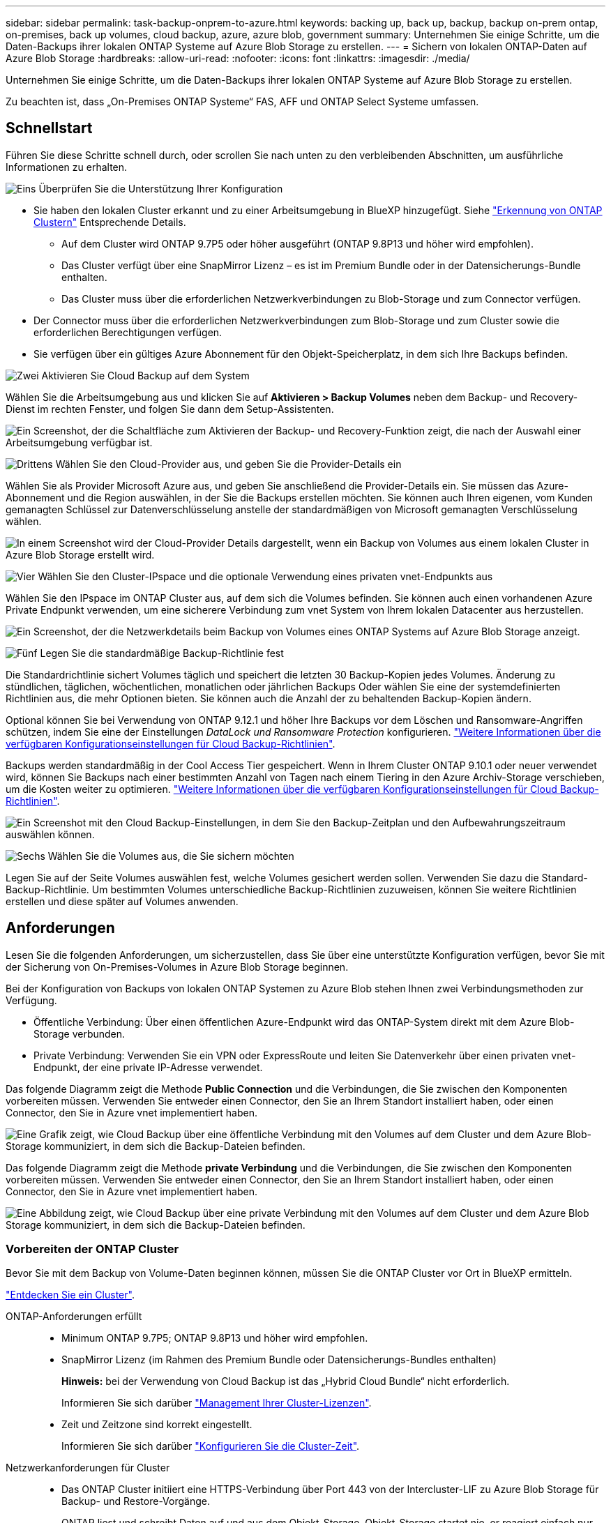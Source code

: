 ---
sidebar: sidebar 
permalink: task-backup-onprem-to-azure.html 
keywords: backing up, back up, backup, backup on-prem ontap, on-premises, back up volumes, cloud backup, azure, azure blob, government 
summary: Unternehmen Sie einige Schritte, um die Daten-Backups ihrer lokalen ONTAP Systeme auf Azure Blob Storage zu erstellen. 
---
= Sichern von lokalen ONTAP-Daten auf Azure Blob Storage
:hardbreaks:
:allow-uri-read: 
:nofooter: 
:icons: font
:linkattrs: 
:imagesdir: ./media/


[role="lead"]
Unternehmen Sie einige Schritte, um die Daten-Backups ihrer lokalen ONTAP Systeme auf Azure Blob Storage zu erstellen.

Zu beachten ist, dass „On-Premises ONTAP Systeme“ FAS, AFF und ONTAP Select Systeme umfassen.



== Schnellstart

Führen Sie diese Schritte schnell durch, oder scrollen Sie nach unten zu den verbleibenden Abschnitten, um ausführliche Informationen zu erhalten.

.image:https://raw.githubusercontent.com/NetAppDocs/common/main/media/number-1.png["Eins"] Überprüfen Sie die Unterstützung Ihrer Konfiguration
[role="quick-margin-list"]
* Sie haben den lokalen Cluster erkannt und zu einer Arbeitsumgebung in BlueXP hinzugefügt. Siehe https://docs.netapp.com/us-en/cloud-manager-ontap-onprem/task-discovering-ontap.html["Erkennung von ONTAP Clustern"^] Entsprechende Details.
+
** Auf dem Cluster wird ONTAP 9.7P5 oder höher ausgeführt (ONTAP 9.8P13 und höher wird empfohlen).
** Das Cluster verfügt über eine SnapMirror Lizenz – es ist im Premium Bundle oder in der Datensicherungs-Bundle enthalten.
** Das Cluster muss über die erforderlichen Netzwerkverbindungen zu Blob-Storage und zum Connector verfügen.


* Der Connector muss über die erforderlichen Netzwerkverbindungen zum Blob-Storage und zum Cluster sowie die erforderlichen Berechtigungen verfügen.
* Sie verfügen über ein gültiges Azure Abonnement für den Objekt-Speicherplatz, in dem sich Ihre Backups befinden.


.image:https://raw.githubusercontent.com/NetAppDocs/common/main/media/number-2.png["Zwei"] Aktivieren Sie Cloud Backup auf dem System
[role="quick-margin-para"]
Wählen Sie die Arbeitsumgebung aus und klicken Sie auf *Aktivieren > Backup Volumes* neben dem Backup- und Recovery-Dienst im rechten Fenster, und folgen Sie dann dem Setup-Assistenten.

[role="quick-margin-para"]
image:screenshot_backup_onprem_enable.png["Ein Screenshot, der die Schaltfläche zum Aktivieren der Backup- und Recovery-Funktion zeigt, die nach der Auswahl einer Arbeitsumgebung verfügbar ist."]

.image:https://raw.githubusercontent.com/NetAppDocs/common/main/media/number-3.png["Drittens"] Wählen Sie den Cloud-Provider aus, und geben Sie die Provider-Details ein
[role="quick-margin-para"]
Wählen Sie als Provider Microsoft Azure aus, und geben Sie anschließend die Provider-Details ein. Sie müssen das Azure-Abonnement und die Region auswählen, in der Sie die Backups erstellen möchten. Sie können auch Ihren eigenen, vom Kunden gemanagten Schlüssel zur Datenverschlüsselung anstelle der standardmäßigen von Microsoft gemanagten Verschlüsselung wählen.

[role="quick-margin-para"]
image:screenshot_backup_onprem_to_azure.png["In einem Screenshot wird der Cloud-Provider Details dargestellt, wenn ein Backup von Volumes aus einem lokalen Cluster in Azure Blob Storage erstellt wird."]

.image:https://raw.githubusercontent.com/NetAppDocs/common/main/media/number-4.png["Vier"] Wählen Sie den Cluster-IPspace und die optionale Verwendung eines privaten vnet-Endpunkts aus
[role="quick-margin-para"]
Wählen Sie den IPspace im ONTAP Cluster aus, auf dem sich die Volumes befinden. Sie können auch einen vorhandenen Azure Private Endpunkt verwenden, um eine sicherere Verbindung zum vnet System von Ihrem lokalen Datacenter aus herzustellen.

[role="quick-margin-para"]
image:screenshot_backup_onprem_azure_networking.png["Ein Screenshot, der die Netzwerkdetails beim Backup von Volumes eines ONTAP Systems auf Azure Blob Storage anzeigt."]

.image:https://raw.githubusercontent.com/NetAppDocs/common/main/media/number-5.png["Fünf"] Legen Sie die standardmäßige Backup-Richtlinie fest
[role="quick-margin-para"]
Die Standardrichtlinie sichert Volumes täglich und speichert die letzten 30 Backup-Kopien jedes Volumes. Änderung zu stündlichen, täglichen, wöchentlichen, monatlichen oder jährlichen Backups Oder wählen Sie eine der systemdefinierten Richtlinien aus, die mehr Optionen bieten. Sie können auch die Anzahl der zu behaltenden Backup-Kopien ändern.

[role="quick-margin-para"]
Optional können Sie bei Verwendung von ONTAP 9.12.1 und höher Ihre Backups vor dem Löschen und Ransomware-Angriffen schützen, indem Sie eine der Einstellungen _DataLock und Ransomware Protection_ konfigurieren. link:concept-cloud-backup-policies.html["Weitere Informationen über die verfügbaren Konfigurationseinstellungen für Cloud Backup-Richtlinien"^].

[role="quick-margin-para"]
Backups werden standardmäßig in der Cool Access Tier gespeichert. Wenn in Ihrem Cluster ONTAP 9.10.1 oder neuer verwendet wird, können Sie Backups nach einer bestimmten Anzahl von Tagen nach einem Tiering in den Azure Archiv-Storage verschieben, um die Kosten weiter zu optimieren. link:concept-cloud-backup-policies.html["Weitere Informationen über die verfügbaren Konfigurationseinstellungen für Cloud Backup-Richtlinien"^].

[role="quick-margin-para"]
image:screenshot_backup_policy_azure.png["Ein Screenshot mit den Cloud Backup-Einstellungen, in dem Sie den Backup-Zeitplan und den Aufbewahrungszeitraum auswählen können."]

.image:https://raw.githubusercontent.com/NetAppDocs/common/main/media/number-6.png["Sechs"] Wählen Sie die Volumes aus, die Sie sichern möchten
[role="quick-margin-para"]
Legen Sie auf der Seite Volumes auswählen fest, welche Volumes gesichert werden sollen. Verwenden Sie dazu die Standard-Backup-Richtlinie. Um bestimmten Volumes unterschiedliche Backup-Richtlinien zuzuweisen, können Sie weitere Richtlinien erstellen und diese später auf Volumes anwenden.



== Anforderungen

Lesen Sie die folgenden Anforderungen, um sicherzustellen, dass Sie über eine unterstützte Konfiguration verfügen, bevor Sie mit der Sicherung von On-Premises-Volumes in Azure Blob Storage beginnen.

Bei der Konfiguration von Backups von lokalen ONTAP Systemen zu Azure Blob stehen Ihnen zwei Verbindungsmethoden zur Verfügung.

* Öffentliche Verbindung: Über einen öffentlichen Azure-Endpunkt wird das ONTAP-System direkt mit dem Azure Blob-Storage verbunden.
* Private Verbindung: Verwenden Sie ein VPN oder ExpressRoute und leiten Sie Datenverkehr über einen privaten vnet-Endpunkt, der eine private IP-Adresse verwendet.


Das folgende Diagramm zeigt die Methode *Public Connection* und die Verbindungen, die Sie zwischen den Komponenten vorbereiten müssen. Verwenden Sie entweder einen Connector, den Sie an Ihrem Standort installiert haben, oder einen Connector, den Sie in Azure vnet implementiert haben.

image:diagram_cloud_backup_onprem_azure_public.png["Eine Grafik zeigt, wie Cloud Backup über eine öffentliche Verbindung mit den Volumes auf dem Cluster und dem Azure Blob-Storage kommuniziert, in dem sich die Backup-Dateien befinden."]

Das folgende Diagramm zeigt die Methode *private Verbindung* und die Verbindungen, die Sie zwischen den Komponenten vorbereiten müssen. Verwenden Sie entweder einen Connector, den Sie an Ihrem Standort installiert haben, oder einen Connector, den Sie in Azure vnet implementiert haben.

image:diagram_cloud_backup_onprem_azure_private.png["Eine Abbildung zeigt, wie Cloud Backup über eine private Verbindung mit den Volumes auf dem Cluster und dem Azure Blob Storage kommuniziert, in dem sich die Backup-Dateien befinden."]



=== Vorbereiten der ONTAP Cluster

Bevor Sie mit dem Backup von Volume-Daten beginnen können, müssen Sie die ONTAP Cluster vor Ort in BlueXP ermitteln.

https://docs.netapp.com/us-en/cloud-manager-ontap-onprem/task-discovering-ontap.html["Entdecken Sie ein Cluster"^].

ONTAP-Anforderungen erfüllt::
+
--
* Minimum ONTAP 9.7P5; ONTAP 9.8P13 und höher wird empfohlen.
* SnapMirror Lizenz (im Rahmen des Premium Bundle oder Datensicherungs-Bundles enthalten)
+
*Hinweis:* bei der Verwendung von Cloud Backup ist das „Hybrid Cloud Bundle“ nicht erforderlich.

+
Informieren Sie sich darüber https://docs.netapp.com/us-en/ontap/system-admin/manage-licenses-concept.html["Management Ihrer Cluster-Lizenzen"^].

* Zeit und Zeitzone sind korrekt eingestellt.
+
Informieren Sie sich darüber https://docs.netapp.com/us-en/ontap/system-admin/manage-cluster-time-concept.html["Konfigurieren Sie die Cluster-Zeit"^].



--
Netzwerkanforderungen für Cluster::
+
--
* Das ONTAP Cluster initiiert eine HTTPS-Verbindung über Port 443 von der Intercluster-LIF zu Azure Blob Storage für Backup- und Restore-Vorgänge.
+
ONTAP liest und schreibt Daten auf und aus dem Objekt-Storage. Objekt-Storage startet nie, er reagiert einfach nur.

* ONTAP erfordert eine eingehende Verbindung vom Connector zur Cluster-Management-LIF. Der Connector kann in einem Azure vnet residieren.
* Auf jedem ONTAP Node ist eine Intercluster-LIF erforderlich, die die Volumes hostet, die Sie sichern möchten. Die LIF muss dem _IPspace_ zugewiesen sein, den ONTAP zur Verbindung mit Objekt-Storage verwenden sollte. https://docs.netapp.com/us-en/ontap/networking/standard_properties_of_ipspaces.html["Erfahren Sie mehr über IPspaces"^].
+
Wenn Sie Cloud Backup einrichten, werden Sie aufgefordert, den IP-Speicherplatz zu verwenden. Sie sollten den IPspace auswählen, dem jede LIF zugeordnet ist. Dies kann der „Standard“-IPspace oder ein benutzerdefinierter IPspace sein, den Sie erstellt haben.

* Die LIFs der Nodes und Intercluster können auf den Objektspeicher zugreifen.
* DNS-Server wurden für die Storage-VM konfiguriert, auf der sich die Volumes befinden. Informieren Sie sich darüber https://docs.netapp.com/us-en/ontap/networking/configure_dns_services_auto.html["Konfigurieren Sie DNS-Services für die SVM"^].
* Wenn Sie einen anderen IPspace als den Standard verwenden, müssen Sie möglicherweise eine statische Route erstellen, um Zugriff auf den Objekt-Storage zu erhalten.
* Aktualisieren Sie ggf. Firewall-Regeln, um Cloud Backup Service-Verbindungen von ONTAP zu Objektspeicher über Port 443 und Datenverkehr zur Namensauflösung von der Storage VM zum DNS-Server über Port 53 (TCP/UDP) zu ermöglichen.


--




=== Erstellen oder Umschalten von Anschlüssen

Falls Sie bereits einen Connector in Ihrem Azure vnet oder Ihrem Standort implementiert haben, sind Sie alle bereit. Falls nicht, müssen Sie an einem dieser Standorte einen Connector erstellen, um ONTAP Daten in Azure Blob Storage zu sichern. Sie können keinen Connector verwenden, der bei einem anderen Cloud-Provider bereitgestellt wird.

* https://docs.netapp.com/us-en/cloud-manager-setup-admin/concept-connectors.html["Erfahren Sie mehr über Steckverbinder"^]
* https://docs.netapp.com/us-en/cloud-manager-setup-admin/reference-checklist-cm.html["Erste Schritte mit den Anschlüssen"^]
* https://docs.netapp.com/us-en/cloud-manager-setup-admin/task-creating-connectors-azure.html["Installieren eines Connectors in Azure"^]
* https://docs.netapp.com/us-en/cloud-manager-setup-admin/task-installing-linux.html["Installieren eines Connectors in Ihrem Haus"^]
* https://docs.netapp.com/us-en/cloud-manager-setup-admin/task-launching-azure-mktp.html["Installieren eines Konnektors in einer Region der Azure-Regierung"^]
+
Cloud Backup wird in Regionen der Azure Regierung unterstützt, wenn der Connector in der Cloud implementiert wird – nicht wenn er in Ihrem Unternehmen installiert ist. Darüber hinaus müssen Sie den Connector über den Azure Marketplace implementieren. Sie können den Connector nicht in einer Regierungsregion von der BlueXP SaaS-Website bereitstellen.





=== Vorbereiten der Vernetzung für den Connector

Stellen Sie sicher, dass der Connector über die erforderlichen Netzwerkverbindungen verfügt.

.Schritte
. Stellen Sie sicher, dass das Netzwerk, in dem der Connector installiert ist, folgende Verbindungen ermöglicht:
+
** Eine ausgehende Internetverbindung zum Cloud Backup Service über Port 443 (HTTPS)
** Eine HTTPS-Verbindung über Port 443 an Ihren Blob-Objekt-Storage
** Eine HTTPS-Verbindung über Port 443 an Ihre ONTAP-Cluster-Management-LIF
** Damit die Funktionalität Cloud Backup Search & Restore funktionieren kann, muss Port 1433 für die Kommunikation zwischen dem Connector und den Azure Synapse SQL-Diensten offen sein.
** Für Implementierungen von Azure und Azure Government sind weitere Regeln für eingehende Sicherheitsgruppen erforderlich. Siehe https://docs.netapp.com/us-en/cloud-manager-setup-admin/reference-ports-azure.html["Regeln für den Connector in Azure"^] Entsprechende Details.


. Aktivieren Sie einen privaten vnet Endpunkt zum Azure Storage. Dies ist erforderlich, wenn Sie über eine ExpressRoute oder VPN-Verbindung zwischen Ihrem ONTAP Cluster und dem vnet verfügen und Sie eine Kommunikation zwischen dem Connector und Blob Storage in Ihrem virtuellen privaten Netzwerk wünschen (eine *private*-Verbindung).




=== Überprüfen oder Hinzufügen von Berechtigungen zum Konnektor

Um die Funktion zum Suchen und Wiederherstellen von Cloud-Backups zu verwenden, müssen Sie spezifische Berechtigungen in der Rolle für den Connector besitzen, damit er auf den Azure Synapse Workspace und das Data Lake-Speicherkonto zugreifen kann. Lesen Sie die unten stehenden Berechtigungen, und befolgen Sie die Schritte, wenn Sie die Richtlinie ändern müssen.

.Bevor Sie beginnen
Sie müssen den Azure Synapse Analytics Resource Provider (genannt „Microsoft.Synapse“) im Abonnement registrieren. https://docs.microsoft.com/en-us/azure/azure-resource-manager/management/resource-providers-and-types#register-resource-provider["Erfahren Sie, wie Sie diesen Ressourcenanbieter für Ihr Abonnement registrieren"^]. Sie müssen der Subscription *Owner* oder *Contributor* sein, um den Ressourcenanbieter zu registrieren.

.Schritte
. Identifizieren Sie die Rolle, die der virtuellen Konnektor-Maschine zugewiesen ist:
+
.. Öffnen Sie im Azure-Portal den Virtual Machines-Service.
.. Wählen Sie die virtuelle Verbindungsmaschine aus.
.. Wählen Sie unter Einstellungen *Identität* aus.
.. Klicken Sie auf *Azure Rollenzuweisungen*.
.. Notieren Sie sich die benutzerdefinierte Rolle, die der virtuellen Connector-Maschine zugewiesen ist.


. Aktualisieren der benutzerdefinierten Rolle:
+
.. Öffnen Sie im Azure-Portal Ihr Azure-Abonnement.
.. Klicken Sie auf *Zugriffskontrolle (IAM) > Rollen*.
.. Klicken Sie auf die Ellipsen (...) für die benutzerdefinierte Rolle und dann auf *Bearbeiten*.
.. Klicken Sie auf JSON und fügen Sie die folgenden Berechtigungen hinzu:
+
[source, json]
----
"Microsoft.Storage/checknameavailability/read",
"Microsoft.Storage/operations/read",
"Microsoft.Storage/storageAccounts/listkeys/action",
"Microsoft.Storage/storageAccounts/read",
"Microsoft.Storage/storageAccounts/write",
"Microsoft.Storage/storageAccounts/blobServices/containers/read",
"Microsoft.Storage/storageAccounts/listAccountSas/action",
"Microsoft.Synapse/workspaces/write",
"Microsoft.Synapse/workspaces/read",
"Microsoft.Synapse/workspaces/delete",
"Microsoft.Synapse/register/action",
"Microsoft.Synapse/checkNameAvailability/action",
"Microsoft.Synapse/workspaces/operationStatuses/read",
"Microsoft.Synapse/workspaces/firewallRules/write",
"Microsoft.Synapse/workspaces/firewallRules/read",
"Microsoft.Synapse/workspaces/replaceAllIpFirewallRules/action",
"Microsoft.Synapse/workspaces/operationResults/read",
"Microsoft.Synapse/workspaces/privateEndpointConnectionsApproval/action"
----
+
https://docs.netapp.com/us-en/cloud-manager-setup-admin/reference-permissions-azure.html["Zeigen Sie das vollständige JSON-Format für die Richtlinie an"^]

.. Klicken Sie auf *Review + Update* und dann auf *Update*.






=== Unterstützte Regionen

Sie können Backups von On-Premises-Systemen zu Azure Blob in allen Regionen erstellen https://cloud.netapp.com/cloud-volumes-global-regions["Wobei Cloud Volumes ONTAP unterstützt wird"^]; Einschließlich Azure Government Regionen. Sie geben die Region an, in der die Backups beim Einrichten des Dienstes gespeichert werden sollen.



=== Lizenzanforderungen prüfen

* Bevor Sie Cloud Backup für Ihren Cluster aktivieren können, müssen Sie entweder ein „Pay-as-you-go“-Angebot (PAYGO) mit BlueXP Marketplace von Azure abonnieren oder eine Cloud Backup BYOL-Lizenz von NetApp erwerben und aktivieren. Diese Lizenzen sind für Ihr Konto und können für mehrere Systeme verwendet werden.
+
** Für die Cloud Backup-PAYGO-Lizenzierung benötigen Sie ein Abonnement für den https://azuremarketplace.microsoft.com/en-us/marketplace/apps/netapp.cloud-manager?tab=Overview["Azure"^] BlueXP Marketplace Angebot zur Nutzung von Cloud Backup. Die Abrechnung für Cloud Backup erfolgt über dieses Abonnement.
** Für die BYOL-Lizenzierung von Cloud Backup benötigen Sie die Seriennummer von NetApp, mit der Sie den Service für die Dauer und die Kapazität der Lizenz nutzen können. link:task-licensing-cloud-backup.html#use-a-cloud-backup-byol-license["Erfahren Sie, wie Sie Ihre BYOL-Lizenzen managen"].


* Sie benötigen ein Azure-Abonnement für den Objekt-Speicherplatz, auf dem sich Ihre Backups befinden.
+
Sie können Backups von On-Premises-Systemen zu Azure Blob in allen Regionen erstellen https://cloud.netapp.com/cloud-volumes-global-regions["Wobei Cloud Volumes ONTAP unterstützt wird"^]; Einschließlich Azure Government Regionen. Sie geben die Region an, in der Backups beim Einrichten des Dienstes gespeichert werden sollen.





=== Azure Blob Storage für Backups wird vorbereitet

. Sie können Ihre eigenen, von Ihnen gemanagten Schlüssel zur Datenverschlüsselung im Aktivierungsassistenten verwenden und nicht die von Microsoft verwalteten Standardschlüssel verwenden. In diesem Fall müssen Sie über das Azure-Abonnement, den Namen von Key Vault und den Schlüssel verfügen. https://docs.microsoft.com/en-us/azure/storage/common/customer-managed-keys-overview["Sehen Sie, wie Sie Ihre eigenen Schlüssel verwenden"^].
. Wenn Sie eine sicherere Verbindung über das öffentliche Internet von Ihrem On-Prem-Datacenter zum vnet haben möchten, besteht die Möglichkeit, einen Azure Private Endpunkt im Aktivierungs-Assistenten zu konfigurieren. In diesem Fall müssen Sie vnet und Subnetz für diese Verbindung kennen. https://docs.microsoft.com/en-us/azure/private-link/private-endpoint-overview["Weitere Informationen zur Verwendung eines privaten Endpunkts finden Sie unter"^].




== Unterstützung Von Cloud Backup

Cloud Backup kann jederzeit direkt aus der lokalen Arbeitsumgebung aktiviert werden.

.Schritte
. Wählen Sie in der Arbeitsfläche die Arbeitsumgebung aus und klicken Sie auf *Aktivieren > Backup Volumes* neben dem Backup- und Recovery-Service im rechten Fenster.
+
Wenn das Azure Blob Ziel für Ihre Backups als Arbeitsumgebung auf dem Canvas existiert, können Sie das Cluster auf die Azure Blob Arbeitsumgebung ziehen, um den Setup-Assistenten zu starten.

+
image:screenshot_backup_onprem_enable.png["Ein Screenshot, der die Schaltfläche zum Aktivieren der Backup- und Recovery-Funktion zeigt, die nach der Auswahl einer Arbeitsumgebung verfügbar ist."]

. Wählen Sie Microsoft Azure als Anbieter und klicken Sie auf *Weiter*.
. Geben Sie die Provider-Daten ein und klicken Sie auf *Weiter*.
+
.. Das für Backups verwendete Azure Abonnement und die Region Azure, wo die Backups gespeichert werden.
.. Die Ressourcengruppe, die den Blob-Container verwaltet: Sie können eine neue Ressourcengruppe erstellen oder eine vorhandene Ressourcengruppe auswählen.
.. Unabhängig davon, ob Sie den von Microsoft gemanagten Standardschlüssel verwenden oder Ihren eigenen, vom Kunden gemanagten Schlüssel zum Management der Verschlüsselung Ihrer Daten wählen. (https://docs.microsoft.com/en-us/azure/storage/common/customer-managed-keys-overview["Sehen Sie, wie Sie Ihre eigenen Schlüssel verwenden"^]).
+
image:screenshot_backup_onprem_to_azure.png["In einem Screenshot wird der Cloud-Provider Details dargestellt, wenn ein Backup von Volumes aus einem lokalen Cluster in Azure Blob Storage erstellt wird."]



. Wenn Sie für Ihr Konto keine Lizenz für Cloud Backup besitzen, werden Sie zu diesem Zeitpunkt aufgefordert, die gewünschte Gebührenart auszuwählen. Sie können ein Pay-as-you-go (PAYGO) Marketplace-Angebot von BlueXP bei Azure abonnieren (oder bei mehreren Abonnements eine auswählen) oder eine Cloud Backup BYOL-Lizenz von NetApp erwerben und aktivieren. link:task-licensing-cloud-backup.html["Erfahren Sie, wie Sie Cloud Backup-Lizenzen einrichten."]
. Geben Sie die Netzwerkdaten ein und klicken Sie auf *Weiter*.
+
.. Der IPspace im ONTAP Cluster, in dem sich die Volumes, die Sie sichern möchten, befinden. Die Intercluster-LIFs für diesen IPspace müssen über Outbound-Internetzugang verfügen.
.. Optional können Sie wählen, ob Sie einen Azure Private Endpoint konfigurieren möchten. https://docs.microsoft.com/en-us/azure/private-link/private-endpoint-overview["Weitere Informationen zur Verwendung eines privaten Endpunkts finden Sie unter"^].
+
image:screenshot_backup_onprem_azure_networking.png["Ein Screenshot, der die Netzwerkdetails beim Backup von Volumes eines ONTAP Systems auf Azure Blob Storage anzeigt."]



. Geben Sie die Backup Policy Details ein, die für Ihre Standard Policy verwendet werden, und klicken Sie auf *Weiter*. Sie können eine vorhandene Richtlinie auswählen oder eine neue Richtlinie erstellen, indem Sie in den einzelnen Abschnitten Ihre Auswahl eingeben:
+
.. Geben Sie den Namen für die Standardrichtlinie ein. Sie müssen den Namen nicht ändern.
.. Legen Sie den Backup-Zeitplan fest und wählen Sie die Anzahl der zu behaltenden Backups aus. link:concept-ontap-backup-to-cloud.html#customizable-backup-schedule-and-retention-settings["Die Liste der vorhandenen Richtlinien, die Sie auswählen können, wird angezeigt"^].
.. Optional können Sie bei Verwendung von ONTAP 9.12.1 und höher Ihre Backups vor dem Löschen und Ransomware-Angriffen schützen, indem Sie eine der Einstellungen _DataLock und Ransomware Protection_ konfigurieren. _DataLock_ schützt Ihre Backup-Dateien vor Modified oder Deleted, und _Ransomware Protection_ scannt Ihre Backup-Dateien, um nach Anzeichen für einen Ransomware-Angriff in Ihren Backup-Dateien zu suchen. link:concept-cloud-backup-policies.html#datalock-and-ransomware-protection["Erfahren Sie mehr über die verfügbaren DataLock-Einstellungen"^].
.. Bei Verwendung von ONTAP 9.10.1 und neuer können Backups nach einer bestimmten Anzahl von Tagen auf den Azure Archiv-Storage verschoben werden, um die Kosten weiter zu optimieren. link:reference-azure-backup-tiers.html["Erfahren Sie mehr über die Verwendung von Archivierungs-Tiers"].
+
image:screenshot_backup_policy_azure.png["Ein Screenshot, der die Cloud Backup Einstellungen zeigt, in denen Sie Ihren Zeitplan und Ihre Backup-Aufbewahrung auswählen können."]



. Wählen Sie auf der Seite Volumes auswählen die Volumes aus, für die ein Backup mit der definierten Backup-Richtlinie gesichert werden soll. Falls Sie bestimmten Volumes unterschiedliche Backup-Richtlinien zuweisen möchten, können Sie später zusätzliche Richtlinien erstellen und auf diese Volumes anwenden.
+
** Um alle bestehenden Volumes und Volumes zu sichern, die in der Zukunft hinzugefügt wurden, markieren Sie das Kontrollkästchen „Alle bestehenden und zukünftigen Volumen sichern...“. Wir empfehlen diese Option, damit alle Ihre Volumes gesichert werden und Sie nie vergessen müssen, Backups für neue Volumes zu aktivieren.
** Um nur vorhandene Volumes zu sichern, aktivieren Sie das Kontrollkästchen in der Titelzeile (image:button_backup_all_volumes.png[""]).
** Um einzelne Volumes zu sichern, aktivieren Sie das Kontrollkästchen für jedes Volume (image:button_backup_1_volume.png[""]).
+
image:screenshot_backup_select_volumes.png["Ein Screenshot, wie die Volumes ausgewählt werden, die gesichert werden."]

** Wenn es lokale Snapshot-Kopien für Lese-/Schreib-Volumes in dieser Arbeitsumgebung gibt, die dem Backup-Schedule-Label entsprechen, das Sie gerade für diese Arbeitsumgebung ausgewählt haben (z. B. täglich, wöchentlich usw.), wird eine zusätzliche Eingabeaufforderung angezeigt: „Export vorhandener Snapshot Kopien in Objekt-Storage als Backup-Kopien“. Aktivieren Sie dieses Kontrollkästchen, wenn alle historischen Snapshots als Backup-Dateien in Objekt-Storage kopiert werden sollen, um sicherzustellen, dass die umfassendste Sicherung für Ihre Volumes gewährleistet ist.


. Klicken Sie auf *Activate Backup* und Cloud Backup beginnt mit der Erstellung der ersten Backups Ihrer Volumes.


.Ergebnis
In der von Ihnen eingegebenen Ressourcengruppe wird automatisch ein Blob-Storage-Container erstellt und die Backup-Dateien werden dort gespeichert. Das Dashboard für Volume Backup wird angezeigt, sodass Sie den Status der Backups überwachen können. Sie können den Status von Backup- und Wiederherstellungsjobs auch mit dem überwachen link:task-monitor-backup-jobs.html["Fenster Job-Überwachung"^].



== Was kommt als Nächstes?

* Das können Sie link:task-manage-backups-ontap.html["Management von Backup Files und Backup-Richtlinien"^]. Dies umfasst das Starten und Stoppen von Backups, das Löschen von Backups, das Hinzufügen und Ändern des Backup-Zeitplans und vieles mehr.
* Das können Sie link:task-manage-backup-settings-ontap.html["Management von Backup-Einstellungen auf Cluster-Ebene"^]. Dies umfasst unter anderem die Änderung der verfügbaren Netzwerkbandbreite für das Hochladen von Backups in den Objekt-Storage, die Änderung der automatischen Backup-Einstellung für zukünftige Volumes.
* Das können Sie auch link:task-restore-backups-ontap.html["Wiederherstellung von Volumes, Ordnern oder einzelnen Dateien aus einer Sicherungsdatei"^] Zu einem Cloud Volumes ONTAP System in Azure oder zu einem ONTAP System vor Ort.

